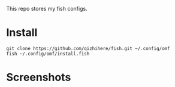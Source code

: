 This repo stores my fish configs.

* Install

  : git clone https://github.com/qizhihere/fish.git ~/.config/omf
  : fish ~/.config/omf/install.fish

* Screenshots

  #+name: figure-d880a682
  [[./screenshots/1.png]]

  #+name: figure-1bedd674
  [[./screenshots/2.png]]